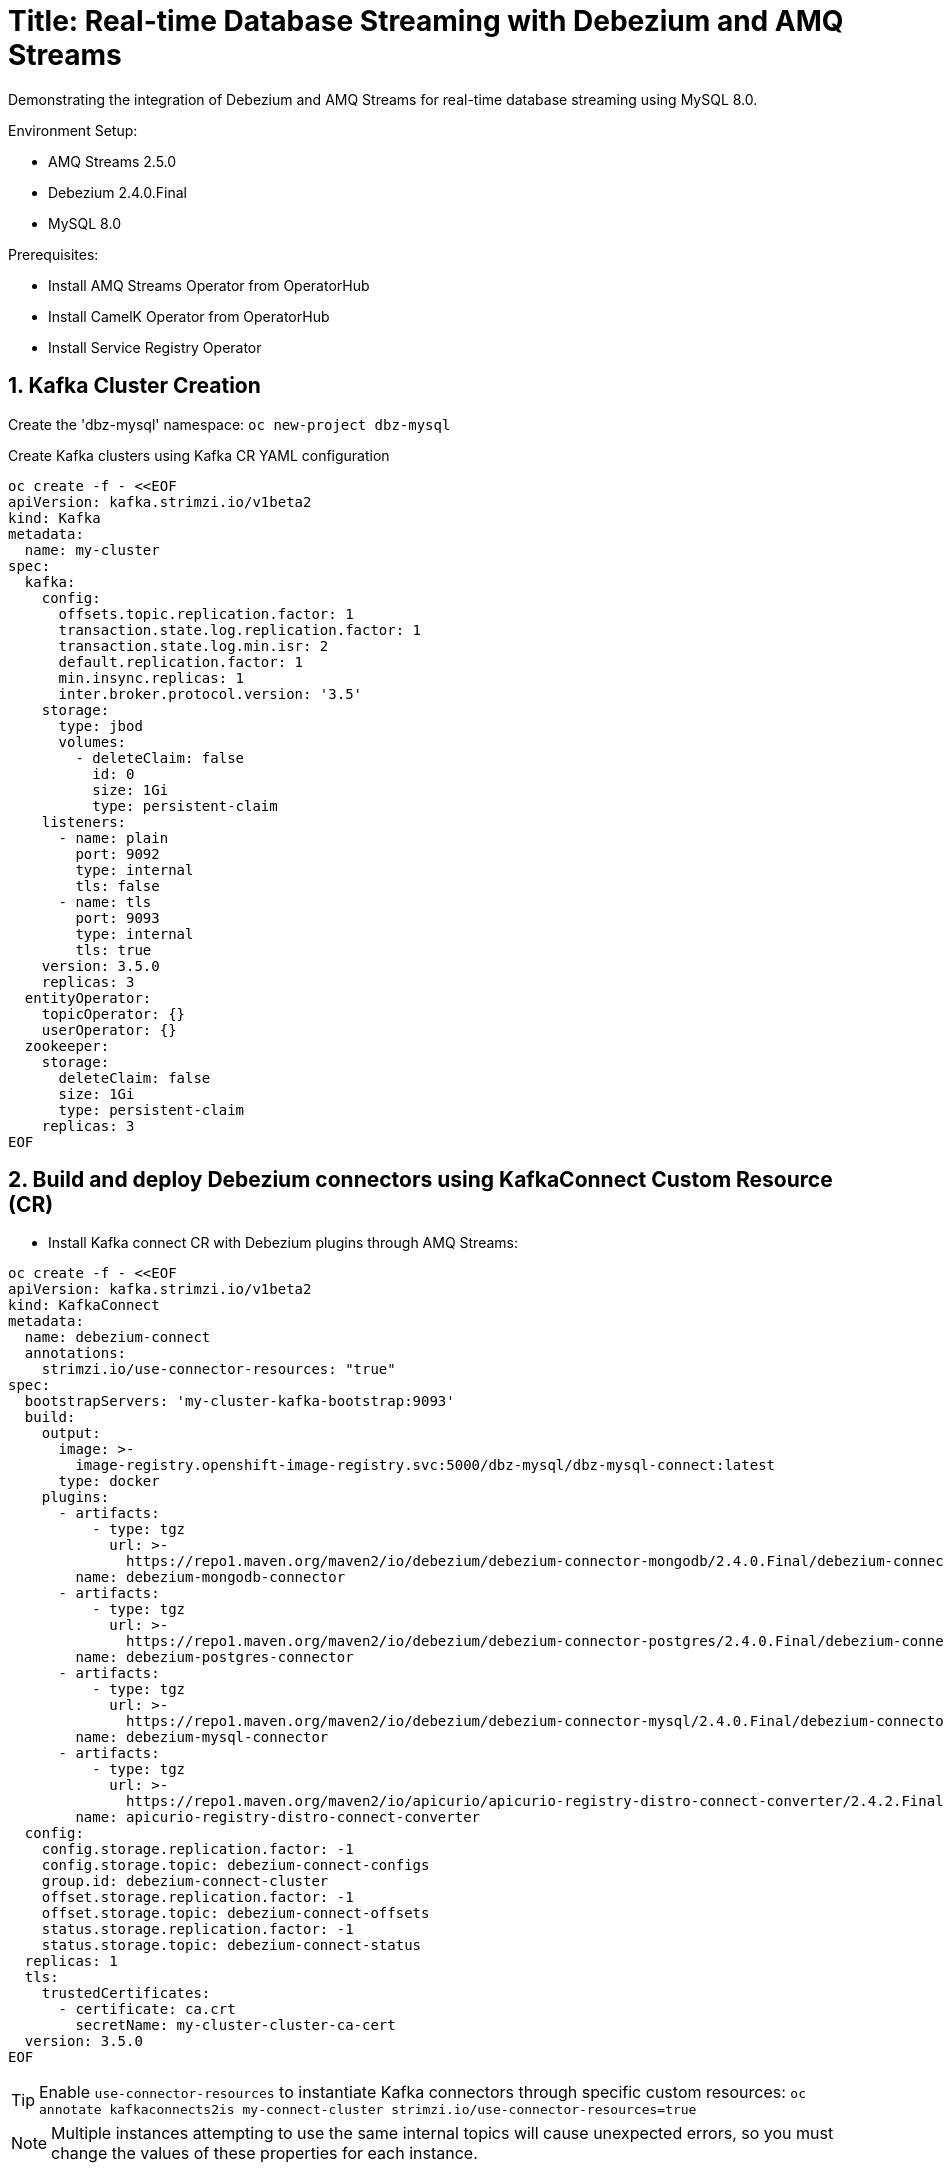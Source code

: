 # Title: Real-time Database Streaming with Debezium and AMQ Streams
Demonstrating the integration of Debezium and AMQ Streams for real-time database streaming using MySQL 8.0.

Environment Setup:

- AMQ Streams 2.5.0
- Debezium 2.4.0.Final
- MySQL 8.0

Prerequisites:

- Install AMQ Streams Operator from OperatorHub
- Install CamelK Operator from OperatorHub
- Install Service Registry Operator 


## 1. Kafka Cluster Creation

Create the 'dbz-mysql' namespace: `oc new-project dbz-mysql`

Create Kafka clusters using Kafka CR YAML configuration

[source, yaml,indent=0]
----
    oc create -f - <<EOF
    apiVersion: kafka.strimzi.io/v1beta2
    kind: Kafka
    metadata:
      name: my-cluster
    spec:
      kafka:
        config:
          offsets.topic.replication.factor: 1
          transaction.state.log.replication.factor: 1
          transaction.state.log.min.isr: 2
          default.replication.factor: 1
          min.insync.replicas: 1
          inter.broker.protocol.version: '3.5'
        storage:
          type: jbod
          volumes:
            - deleteClaim: false
              id: 0
              size: 1Gi
              type: persistent-claim
        listeners:
          - name: plain
            port: 9092
            type: internal
            tls: false
          - name: tls
            port: 9093
            type: internal
            tls: true
        version: 3.5.0
        replicas: 3
      entityOperator:
        topicOperator: {}
        userOperator: {}
      zookeeper:
        storage:
          deleteClaim: false
          size: 1Gi
          type: persistent-claim
        replicas: 3
    EOF
----

## 2. Build and deploy Debezium connectors using KafkaConnect Custom Resource (CR)

- Install Kafka connect CR with Debezium plugins through AMQ Streams:


[source, yaml,indent=0]
----
oc create -f - <<EOF
apiVersion: kafka.strimzi.io/v1beta2
kind: KafkaConnect
metadata:
  name: debezium-connect
  annotations:
    strimzi.io/use-connector-resources: "true"
spec:
  bootstrapServers: 'my-cluster-kafka-bootstrap:9093'
  build:
    output:
      image: >-
        image-registry.openshift-image-registry.svc:5000/dbz-mysql/dbz-mysql-connect:latest
      type: docker
    plugins:
      - artifacts:
          - type: tgz
            url: >-
              https://repo1.maven.org/maven2/io/debezium/debezium-connector-mongodb/2.4.0.Final/debezium-connector-mongodb-2.4.0.Final-plugin.tar.gz
        name: debezium-mongodb-connector
      - artifacts:
          - type: tgz
            url: >-
              https://repo1.maven.org/maven2/io/debezium/debezium-connector-postgres/2.4.0.Final/debezium-connector-postgres-2.4.0.Final-plugin.tar.gz
        name: debezium-postgres-connector
      - artifacts:
          - type: tgz
            url: >-
              https://repo1.maven.org/maven2/io/debezium/debezium-connector-mysql/2.4.0.Final/debezium-connector-mysql-2.4.0.Final-plugin.tar.gz
        name: debezium-mysql-connector
      - artifacts:
          - type: tgz
            url: >-
              https://repo1.maven.org/maven2/io/apicurio/apicurio-registry-distro-connect-converter/2.4.2.Final/apicurio-registry-distro-connect-converter-2.4.2.Final.tar.gz
        name: apicurio-registry-distro-connect-converter
  config:
    config.storage.replication.factor: -1
    config.storage.topic: debezium-connect-configs
    group.id: debezium-connect-cluster
    offset.storage.replication.factor: -1
    offset.storage.topic: debezium-connect-offsets
    status.storage.replication.factor: -1
    status.storage.topic: debezium-connect-status
  replicas: 1
  tls:
    trustedCertificates:
      - certificate: ca.crt
        secretName: my-cluster-cluster-ca-cert
  version: 3.5.0
EOF
----

TIP: Enable `use-connector-resources` to instantiate Kafka connectors through specific custom resources:
`oc annotate kafkaconnects2is my-connect-cluster strimzi.io/use-connector-resources=true`

NOTE: Multiple instances attempting to use the same internal topics will cause unexpected errors, so you must change the values of these properties for each instance.

## Install Kafdrop:

[source, yaml,indent=0]
----
oc apply -f https://raw.githubusercontent.com/aboucham/debezium/main/examples/kafdrop.yaml
----

## Depploy ApiCurio Registry:

Deploy the postgres database
Deploy the ApicurioRegistry CR
[source, yaml,indent=0]
----
oc new-app -e POSTGRESQL_USER=psql -e POSTGRESQL_PASSWORD=password -e POSTGRESQL_DATABASE=apicurio postgresql
----
[source, yaml,indent=0]
----
oc create -f - <<EOF
apiVersion: registry.apicur.io/v1
kind: ApicurioRegistry
metadata:
  name: apicurioregistry-psql
spec:
  configuration:
    env:
      - name: REGISTRY_AUTH_RBAC_ENABLED
        value: 'true'
    persistence: "sql"
    sql:
      dataSource:
        url: "jdbc:postgresql://postgresql:5432/apicurio"
        userName: "psql"
        password: "password"
EOF
----


#### Check

[source, yaml,indent=0]
----
oc get kc debezium-connect -o yaml | yq '.status.connectorPlugins'
----

## 3. Deploy pre-populated MySQL instance

#### Configure credentials for the database:

[source, yaml,indent=0]
----
oc new-app \
    -e MYSQL_ROOT_PASSWORD=debezium \
    -e MYSQL_USER=mysqluser \
    -e MYSQL_PASSWORD=mysqlpw \
    -e MYSQL_DATABASE=inventory \
    mysql:8.0-el9
----

[source, yaml,indent=0]
----
oc rsh `oc get pods -l deployment=mysql -o name` mysql -u mysqluser -pmysqlpw inventory

CREATE TABLE products
(
    id INT PRIMARY KEY NOT NULL,
    name VARCHAR(100),
    model VARCHAR(100),
    price INT
);


INSERT INTO products VALUES (1, 'LenovoT41', 'Lenovo T 41', 3);
INSERT INTO products VALUES (2, 'LenovoT41', 'Lenovo UT 41', 45);
INSERT INTO products VALUES (3, 'DELL', 'DELL 41', 45);
----

## - Kafka Connector CR: Create KC with MYSQL Connector:

[source, yaml,indent=0]
----
oc create -f - <<EOF
apiVersion: kafka.strimzi.io/v1beta2
kind: KafkaConnector
metadata:
  labels:
    strimzi.io/cluster: debezium-connect
  name: mysql-connector
spec:
  class: io.debezium.connector.mysql.MySqlConnector
  tasksMax: 1
  autoRestart:
    enabled: true
  config:
    database.hostname: mysql
    database.port: 3306
    database.user: root
    database.password: debezium
    database.server.id: 184057
    database.whitelist: inventory
    database.names: inventory
    include.schema.changes: false
    schema.history.internal.kafka.topic: schemahistory.fullfillment
    schema.history.internal.kafka.bootstrap.servers: 'my-cluster-kafka-bootstrap:9092'
    topic.prefix: mysql
    topic.creation.default.replication.factor: 1
    topic.creation.default.partitions: 1
EOF
----

#### Check Status:

[source, yaml,indent=0]
----
$ oc get kctr
NAME              CLUSTER             CONNECTOR CLASS                              MAX TASKS   READY
mysql-connector   dbz-mysql-connect   io.debezium.connector.mysql.MySqlConnector   1           True
----

[source, yaml,indent=0]
----
oc get kctr mysql-connector -o yaml | yq '.status'
----

[source, yaml,indent=0]
----
status:
  conditions:
  - lastTransitionTime: "2023-10-24T12:12:59.267139132Z"
    status: "True"
    type: Ready
  connectorStatus:
    connector:
      state: RUNNING
      worker_id: 10.131.0.22:8083
    name: mysql-connector
    tasks:
    - id: 0
      state: RUNNING
      worker_id: 10.131.0.22:8083
    type: source
  observedGeneration: 1
  tasksMax: 1
  topics:
  - mysql.inventory.products
----

## Add signal configuration and trigger ad hoc snapshot:

### Signal ;;;

[source, yaml,indent=0]
----
oc rsh `oc get pods -l deployment=mysql -o name` mysql -u mysqluser -pmysqlpw inventory
----

The following example shows a CREATE TABLE command that creates a three-column debezium_signal table:

[source, yaml,indent=0]
----
CREATE TABLE debezium_signal (id VARCHAR(42) PRIMARY KEY, type VARCHAR(32) NOT NULL, data VARCHAR(2048) NULL);

oc rsh `oc get pods -l deployment=mysql -o name` mysql -u mysqluser -pmysqlpw inventory

CREATE TABLE customers (
  id SERIAL,
  first_name VARCHAR(255) NOT NULL,
  last_name VARCHAR(255) NOT NULL,
  email VARCHAR(255) NOT NULL,
  PRIMARY KEY(id)
);


INSERT INTO customers VALUES (1, 'Test1', 'TEST1', 'test@test.com');
INSERT INTO customers VALUES (2, 'Test2', 'TEST2', 'test@test.com');
INSERT INTO customers VALUES (3, 'Test2', 'TEST3', 'test@test.com');
----

- Add Signal Config to kafka Connector CR:

[source, yaml,indent=0]
----
oc apply -f https://raw.githubusercontent.com/aboucham/debezium/main/examples/kc-mysql-connector-signal.yaml
----

[source, yaml,indent=0]
----
    signal.kafka.topic: mysql.debezium_signal
    signal.kafka.bootstrap.servers: 'my-cluster-kafka-bootstrap:9092'
    signal.enabled.channels: 'source,kafka,jmx'
    signal.data.collection: inventory.debezium_signal
----


LOGS:

[source, yaml,indent=0]
----
dbz-mysql-connect-connect-746b688cbb-p2xvf dbz-mysql-connect-connect 2023-10-25 08:23:03,638 WARN [mysql-connector|task-0] [Consumer clientId=e79dab95-01b5-41d2-ad70-4662e56fa6a6, groupId=kafka-signal] Error while fetching metadata with correlation id 1 : {mysql.debezium_signal=LEADER_NOT_AVAILABLE} (org.apache.kafka.clients.NetworkClient) [debezium-mysqlconnector-mysql-SignalProcessor]
dbz-mysql-connect-connect-746b688cbb-p2xvf dbz-mysql-connect-connect 2023-10-25 08:23:03,638 INFO [mysql-connector|task-0] [Consumer clientId=e79dab95-01b5-41d2-ad70-4662e56fa6a6, groupId=kafka-signal] Cluster ID: DO1r2ddtQNKzZwOKSJnGhg (org.apache.kafka.clients.Metadata) [debezium-mysqlconnector-mysql-SignalProcessor]
dbz-mysql-connect-connect-746b688cbb-p2xvf dbz-mysql-connect-connect 2023-10-25 08:23:03,640 INFO [mysql-connector|task-0] [Consumer clientId=e79dab95-01b5-41d2-ad70-4662e56fa6a6, groupId=kafka-signal] Discovered group coordinator my-cluster-kafka-0.my-cluster-kafka-brokers.dbz-mysql.svc:9092 (id: 2147483647 rack: null) (org.apache.kafka.clients.consumer.internals.ConsumerCoordinator) [debezium-mysqlconnector-mysql-SignalProcessor]
dbz-mysql-connect-connect-746b688cbb-p2xvf dbz-mysql-connect-connect 2023-10-25 08:23:03,645 INFO [mysql-connector|task-0] [Consumer clientId=e79dab95-01b5-41d2-ad70-4662e56fa6a6, groupId=kafka-signal] Found no committed offset for partition mysql.debezium_signal-0 (org.apache.kafka.clients.consumer.internals.ConsumerCoordinator) [debezium-mysqlconnector-mysql-SignalProcessor]
----

### Trigger Snapshot:

[source, yaml,indent=0]
----
#!/usr/bin/env bash
STRIMZI_IMAGE="registry.redhat.io/amq7/amq-streams-kafka-32-rhel8:2.2.0"
krun() { kubectl run krun-"$(date +%s)" -it --rm --restart="Never" --image="$STRIMZI_IMAGE" -- "$@"; }

krun bin/kafka-console-producer.sh --bootstrap-server my-cluster-kafka-bootstrap:9092 --topic mysql.debezium_signal --property parse.key=true --property key.separator=:

mysql:{"type":"execute-snapshot","data": {"data-collections": ["inventory.customers"], "type": "INCREMENTAL"}}
----


- Remove Schema to the Kafka Connector `mysql-connector`

[source, yaml,indent=0]
----
    key.converter: 'org.apache.kafka.connect.json.JsonConverter'
    key.converter.schemas.enable: false
    value.converter: 'org.apache.kafka.connect.json.JsonConverter'
    value.converter.schemas.enable: false
----


- Remove Header to the Kafka Connector `mysql-connector`

[source, yaml,indent=0]
----
    transforms: unwrap
    transforms.unwrap.operation.header: true
    transforms.unwrap.drop.tombstones: false
    transforms.unwrap.type: io.debezium.transforms.ExtractNewRecordState

----

## Managing schema with ApiCurio Registry:

Add the following lines to the kafkaConnector CR for json converter:
[source, yaml,indent=0]
----
oc apply -f https://raw.githubusercontent.com/aboucham/debezium/main/examples/kc-mysql-connector-signal-sr-json.yaml
----
[source, yaml,indent=0]
----
    key.converter: io.apicurio.registry.utils.converter.ExtJsonConverter
    key.converter.apicurio.registry.url: http://apicurioregistry-psql-service:8080/apis/registry/v2
    key.converter.apicurio.registry.auto-register: true
    key.converter.apicurio.registry.find-latest: true
    value.converter: io.apicurio.registry.utils.converter.ExtJsonConverter
    value.converter.apicurio.registry.url: http://apicurioregistry-psql-service:8080/apis/registry/v2
    value.converter.apicurio.registry.auto-register: true
    value.converter.apicurio.registry.find-latest: true
----

Add the following lines to the kafkaConnector CR for Avro converter:
[source, yaml,indent=0]
----
oc apply -f https://raw.githubusercontent.com/aboucham/debezium/main/examples/kc-mysql-connector-signal-sr-avro.yaml
----
[source, yaml,indent=0]
----
    key.converter: io.apicurio.registry.utils.converter.AvroConverter
    key.converter.apicurio.registry.url: http://apicurioregistry-psql-service:8080/apis/registry/v2
    key.converter.apicurio.registry.auto-register: true
    key.converter.apicurio.registry.find-latest: true
    value.converter: io.apicurio.registry.utils.converter.AvroConverter
    value.converter.apicurio.registry.url: http://apicurioregistry-psql-service:8080/apis/registry/v2
    value.converter.apicurio.registry.auto-register: true
    value.converter.apicurio.registry.find-latest: true
----


## Camelk: Deploy kamelet

##### my topic to log. my-topic CR created in the same namespace as camel k

[source, yaml,indent=0]
----
oc create -f - <<EOF
kind: KameletBinding
apiVersion: camel.apache.org/v1alpha1
metadata:
  name: my-topic-to-log
spec:
  source:
    ref:
      kind: KafkaTopic
      apiVersion: kafka.strimzi.io/v1beta2
      name: mysql.inventory.customers
  sink:
    ref:
      apiVersion: camel.apache.org/v1alpha1
      kind: Kamelet
      name: log-sink
EOF
----

Different namespace:

[source, yaml,indent=0]
----
oc create -f - <<EOF
apiVersion: camel.apache.org/v1alpha1
kind: KameletBinding
metadata:
  name: kafkatopic-to-log
spec:
  source:
    ref:
      kind: Kamelet
      apiVersion: camel.apache.org/v1alpha1
      name: kafka-source
    properties:
      bootstrapServers: "my-cluster-kafka-bootstrap:9092"
      password: "testpassword"
      topic: "mysql.inventory.customers"
      user: "test-user"
      securityProtocol: "PLAINTEXT"
  sink:
    ref:
      apiVersion: camel.apache.org/v1alpha1
      kind: Kamelet
      name: log-sink
EOF
----
- Kamelet with ApiCurio Registry Jsonschema handling:

[source, yaml,indent=0]
----
oc apply -f https://raw.githubusercontent.com/aboucham/debezium/main/examples/kafka-apicurio-registry-json-source.kamelet.yaml
----

[source, yaml,indent=0]
----
oc create -f - <<EOF
apiVersion: camel.apache.org/v1alpha1
kind: KameletBinding
metadata:
  name: kafkatopic-apicurio-registry-log
spec:
  source:
    ref:
      kind: Kamelet
      apiVersion: camel.apache.org/v1alpha1
      name: kafka-apicurio-registry-source
    properties:
      bootstrapServers: "my-cluster-kafka-bootstrap:9092"
      topic: "mysql.inventory.customers"
      apicurioRegistryUrl: "http://apicurioregistry-psql-service:8080/apis/registry/v2"
  sink:
    ref:
      apiVersion: camel.apache.org/v1alpha1
      kind: Kamelet
      name: log-sink
EOF
----

- Kamelet with ApiCurio Registry Avro handling:

[source, yaml,indent=0]
----
oc apply -f https://raw.githubusercontent.com/aboucham/debezium/main/examples/kafka-apicurio-registry-avro-source.kamelet.yaml
----

[source, yaml,indent=0]
----
oc create -f - <<EOF
apiVersion: camel.apache.org/v1alpha1
kind: KameletBinding
metadata:
  name: kafka-ar-avro-source
spec:
  sink:
    ref:
      apiVersion: camel.apache.org/v1alpha1
      kind: Kamelet
      name: log-sink
  source:
    properties:
      apicurioRegistryUrl: 'http://apicurioregistry-psql-service:8080/apis/registry/v2'
      bootstrapServers: 'my-cluster-kafka-bootstrap:9092'
      topic: mysql.inventory.customers
    ref:
      apiVersion: camel.apache.org/v1alpha1
      kind: Kamelet
      name: kafka-apicurio-registry-avro-source
EOF
----


### Logs:

[source, yaml,indent=0]
----
kafka-ar-avro-source-58b5d84f44-2vkkr integration 2023-12-07 09:35:07,525 INFO  [info] (Camel (camel-1) thread #1 - KafkaConsumer[mysql.inventory.customers]) Exchange[ExchangePattern: InOnly, BodyType: org.apache.avro.generic.GenericData.Record, Body: {"before": null, "after": {"id": 11, "first_name": "Test11", "last_name": "TEST11", "email": "test@test.com"}, "source": {"version": "2.4.0.Final", "connector": "mysql", "name": "mysql", "ts_ms": 1701941706000, "snapshot": "false", "db": "inventory", "sequence": null, "table": "customers", "server_id": 1, "gtid": null, "file": "binlog.000002", "pos": 7087, "row": 0, "thread": 51, "query": null}, "op": "c", "ts_ms": 1701941706962, "transaction": null}]
----
